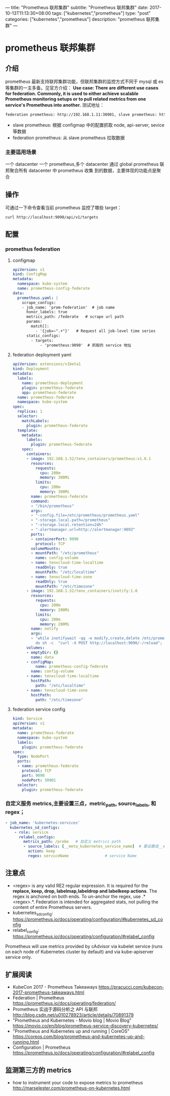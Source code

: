 ---
title: "Prometheus 联邦集群"
subtitle: "Prometheus 联邦集群"
date: 2017-10-13T11:13:30+08:00
tags: ["kubernetes","prometheus"]
type: "post"
categories: ["kubernetes","prometheus"]
description: "prometheus 联邦集群"
---

* prometheus 联邦集群
** 介绍
   prometheus 最新支持联邦集群功能，但联邦集群的监控方式不同于 mysql 或 es 等集群的一主多备。见官方介绍：
   *Use case: There are different use cases for federation. Commonly, it is used to either achieve scalable
   Prometheus monitoring setups or to pull related metrics from one service's Prometheus into another.*
   测试地址：

   #+BEGIN_SRC sh
     federation prometheus: http://192.168.1.11:30901, slave prometheus: http://192.168.1.11:30900
   #+END_SRC
   - slave prometheus: 根据 configmap 中的配置抓取 node, api-server, sevice 等数据
   - federation prometheus: 从 slave prometheus 拉取数据

*** 主要适用场景
    一个 datacenter 一个 prometheus,多个 datacenter 通过 global prometheus 联邦聚合所有 datacenter 中 prometheus 收集
    到的数据，主要体现的功能点是聚合

** 操作
   可通过一下命令查看当前 prometheus 监控了哪些 target：
   #+BEGIN_SRC sh
     curl http://localhost:9090/api/v1/targets
   #+END_SRC

** 配置
*** promethus federation
**** configmap
     #+BEGIN_SRC yaml
       apiVersion: v1
       kind: ConfigMap
       metadata:
         namespace: kube-system
         name: prometheus-config-federate
       data:
         prometheus.yaml: |
           scrape_configs:
           - job_name: 'prom-federation'  # job name
             honor_labels: true
             metrics_path: /federate   # scrape url path
             params:
               match[]:
                 - '{job=~".+"}'   # Request all job-level time series
             static_configs:
               - targets:
                   - 'prometheus:9090'  # 抓取的 service 地址
     #+END_SRC
**** federation deployment yaml
     #+BEGIN_SRC yaml
       apiVersion: extensions/v1beta1
       kind: Deployment
       metadata:
         labels:
           name: prometheus-deployment
           plugin: prometheus-federate
           app: prometheus-federate
         name: prometheus-federate
         namespace: kube-system
       spec:
         replicas: 1
         selector:
           matchLabels:
             plugin: prometheus-federate
         template:
           metadata:
             labels:
               plugin: prometheus-federate
           spec:
             containers:
             - image: 192.168.1.52/tenx_containers/prometheus:v1.6.1
               resources:
                 requests:
                   cpu: 200m
                   memory: 300Mi
                 limits:
                   cpu: 200m
                   memory: 300Mi
               name: prometheus-federate
               command:
               - "/bin/prometheus"
               args:
               - "-config.file=/etc/prometheus/prometheus.yaml"
               - "-storage.local.path=/prometheus"
               - "-storage.local.retention=24h"
               - "-alertmanager.url=http://alertmanager:9093"
               ports:
               - containerPort: 9090
                 protocol: TCP
               volumeMounts:
               - mountPath: "/etc/prometheus"
                 name: config-volume
               - name: tenxcloud-time-localtime
                 readOnly: true
                 mountPath: "/etc/localtime"
               - name: tenxcloud-time-zone
                 readOnly: true
                 mountPath: "/etc/timezone"
             - image: 192.168.1.52/tenx_containers/inotify:1.0
               resources:
                 requests:
                   cpu: 200m
                   memory: 200Mi
                 limits:
                   cpu: 200m
                   memory: 200Mi
               name: notify
               args:
               - 'while inotifywait -qq -e modify,create,delete /etc/prometheus/;
                 do sh -c  "curl -X POST http://localhost:9090/-/reload"; done; '
             volumes:
             - emptyDir: {}
               name: data
             - configMap:
                 name: prometheus-config-federate
               name: config-volume
             - name: tenxcloud-time-localtime
               hostPath:
                 path: "/etc/localtime"
             - name: tenxcloud-time-zone
               hostPath:
                 path: "/etc/timezone"

     #+END_SRC
**** federation service config
     #+BEGIN_SRC yaml
       kind: Service
       apiVersion: v1
       metadata:
         name: prometheus-federate
         namespace: kube-system
         labels:
           plugin: prometheus-federate
       spec:
         type: NodePort
         ports:
         - name: prometheus-federate
           protocol: TCP
           port: 9090
           nodePort: 30901
         selector:
           plugin: prometheus-federate
     #+END_SRC


*** 自定义服务 metrics,主要设置三点，metric_path, source_labels, 和 regex；
      #+BEGIN_SRC yaml
              - job_name: 'kubernetes-services'
                kubernetes_sd_configs:
                  - role: service
                    relabel_configs:
                      metrics_path: /probe   # 自定义 metrics path
                      - source_labels: [__meta_kubernetes_service_name]  # 要设置成__meta_kubernetes_service_name
                        action: keep
                        regex: serviceName                # service Name

      #+END_SRC


** 注意点
   - <regex> is any valid RE2 regular expression. It is required for the *replace, keep, drop,
    labelmap,labeldrop and labelkeep actions*. The regex is anchored on both ends. To un-anchor the regex, use .*<regex>.*.
    Federation is intended for aggregated stats, not pulling the content of entire Prometheus servers.
   - kubernetes_sd_config: https://prometheus.io/docs/operating/configuration/#kubernetes_sd_config
   - relabel_config: https://prometheus.io/docs/operating/configuration/#relabel_config
   Prometheus will use metrics provided by cAdvisor via kubelet service (runs on each node of Kubernetes
 cluster by default) and via kube-apiserver service only.
** 扩展阅读
   - KubeCon 2017 - Prometheus Takeaways
    https://pracucci.com/kubecon-2017-prometheus-takeaways.html
   - Federation | Prometheus
    https://prometheus.io/docs/operating/federation/
   - Prometheus 实战于源码分析之 API 与联邦
    http://blog.csdn.net/u010278923/article/details/70891379
   - "Prometheus and Kubernetes - Movio blog | Movio Blog"
    https://movio.co/en/blog/prometheus-service-discovery-kubernetes/
   - "Prometheus and Kubernetes up and running | CoreOS"
    https://coreos.com/blog/prometheus-and-kubernetes-up-and-running.html
   - Configuration | Prometheus
     https://prometheus.io/docs/operating/configuration/#relabel_config

** 监测第三方的 metrics
  - how to instrument your code to expose metrics to prometheus
    http://marselester.com/prometheus-on-kubernetes.html
